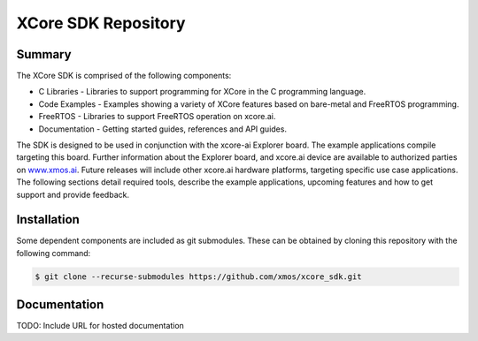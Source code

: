 XCore SDK Repository
====================

Summary
-------

The XCore SDK is comprised of the following components:

- C Libraries - Libraries to support programming for XCore in the C programming language.
- Code Examples - Examples showing a variety of XCore features based on bare-metal and FreeRTOS programming.
- FreeRTOS - Libraries to support FreeRTOS operation on xcore.ai.
- Documentation - Getting started guides, references and API guides.

The SDK is designed to be used in conjunction with the xcore-ai Explorer board. The example applications compile targeting this board. Further information about the Explorer board, and xcore.ai device are available to authorized parties on `www.xmos.ai <https://www.xmos.ai/>`_. Future releases will include other xcore.ai hardware platforms, targeting specific use case applications. The following sections detail required tools, describe the example applications, upcoming features and how to get support and provide feedback.

Installation
------------

Some dependent components are included as git submodules. These can be obtained by cloning this repository with the following command:

.. code-block:: console

    $ git clone --recurse-submodules https://github.com/xmos/xcore_sdk.git

Documentation
-------------

TODO: Include URL for hosted documentation
